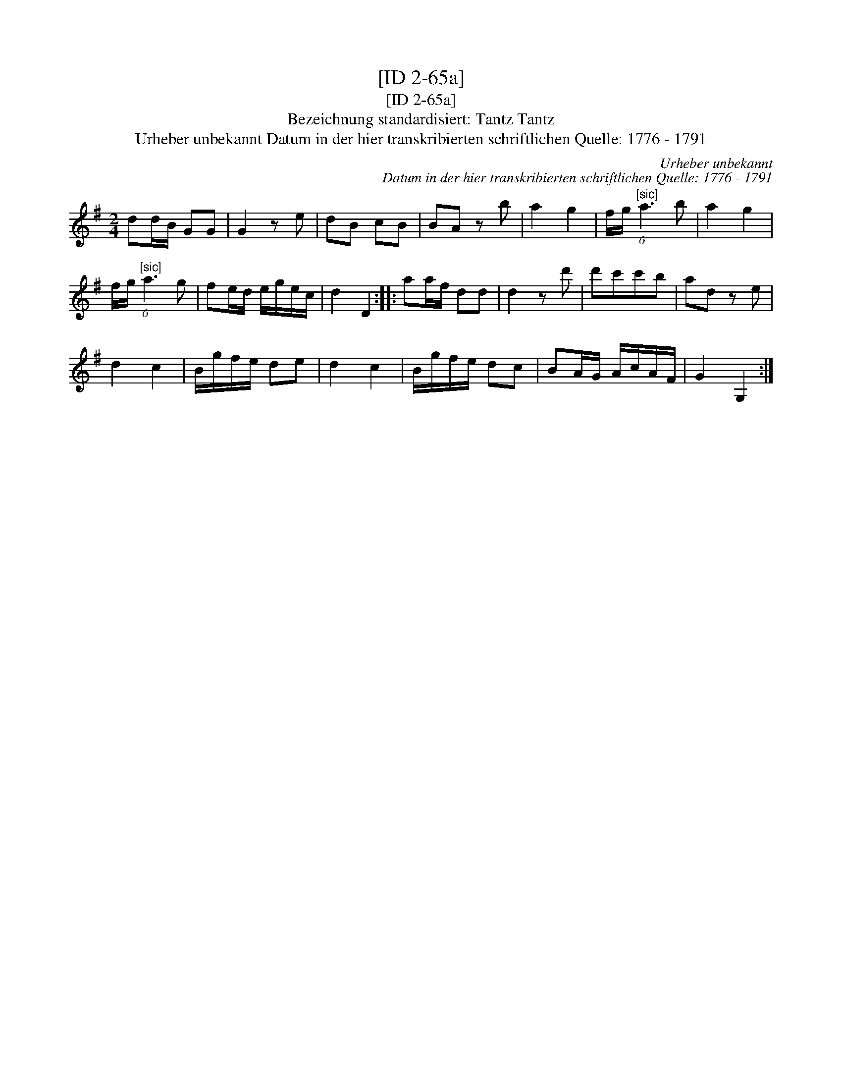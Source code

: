 X:1
T:[ID 2-65a]
T:[ID 2-65a]
T:Bezeichnung standardisiert: Tantz Tantz
T:Urheber unbekannt Datum in der hier transkribierten schriftlichen Quelle: 1776 - 1791
C:Urheber unbekannt
C:Datum in der hier transkribierten schriftlichen Quelle: 1776 - 1791
L:1/8
M:2/4
K:G
V:1 treble 
V:1
 dd/B/ GG | G2 z e | dB cB | BA z b | a2 g2 | f/g/"^[sic]" (6:4:1a3 b | a2 g2 | %7
 f/g/"^[sic]" (6:4:1a3 g | fe/d/ e/g/e/c/ | d2 D2 :: aa/f/ dd | d2 z d' | d'c'c'b | ad z e | %14
 d2 c2 | B/g/f/e/ de | d2 c2 | B/g/f/e/ dc | BA/G/ A/c/A/F/ | G2 G,2 :| %20

